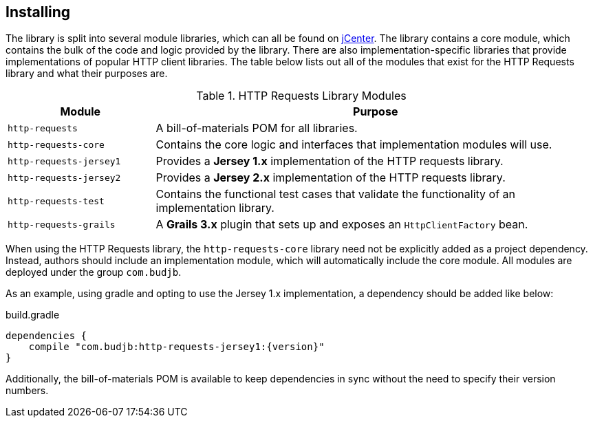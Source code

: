 == Installing
The library is split into several module libraries, which can all be found on
https://bintray.com/bintray/jcenter[jCenter]. The library contains a core module, which contains the bulk of the code
and logic provided by the library. There are also implementation-specific libraries that provide implementations of
popular HTTP client libraries. The table below lists out all of the modules that exist for the HTTP Requests library
and what their purposes are.

.HTTP Requests Library Modules
[grid="rows", cols="1,3"]
|===
| Module                  | Purpose

| `http-requests`         | A bill-of-materials POM for all libraries.
| `http-requests-core`    | Contains the core logic and interfaces that implementation modules will use.
| `http-requests-jersey1` | Provides a *Jersey 1.x* implementation of the HTTP requests library.
| `http-requests-jersey2` | Provides a *Jersey 2.x* implementation of the HTTP requests library.
| `http-requests-test`    | Contains the functional test cases that validate the functionality of an implementation library.
| `http-requests-grails`  | A *Grails 3.x* plugin that sets up and exposes an `HttpClientFactory` bean.
|===

When using the HTTP Requests library, the `http-requests-core` library need not be explicitly added as a project
dependency. Instead, authors should include an implementation module, which will automatically include the core module.
All modules are deployed under the group `com.budjb`.

As an example, using gradle and opting to use the Jersey 1.x implementation, a dependency should be added like below:

.build.gradle
[source,groovy,subs="attributes"]
dependencies {
    compile "com.budjb:http-requests-jersey1:{version}"
}

Additionally, the bill-of-materials POM is available to keep dependencies in sync without the need to specify
their version numbers.
